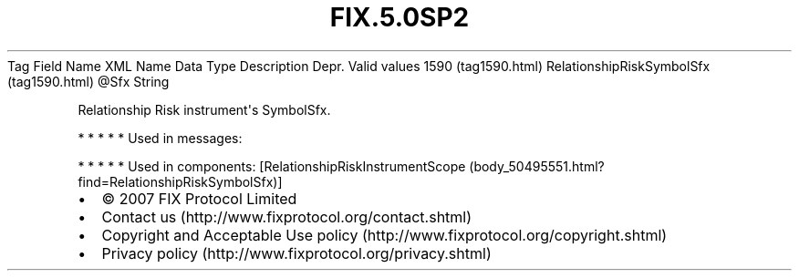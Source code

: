 .TH FIX.5.0SP2 "" "" "Tag #1590"
Tag
Field Name
XML Name
Data Type
Description
Depr.
Valid values
1590 (tag1590.html)
RelationshipRiskSymbolSfx (tag1590.html)
\@Sfx
String
.PP
Relationship Risk instrument\[aq]s SymbolSfx.
.PP
   *   *   *   *   *
Used in messages:
.PP
   *   *   *   *   *
Used in components:
[RelationshipRiskInstrumentScope (body_50495551.html?find=RelationshipRiskSymbolSfx)]

.PD 0
.P
.PD

.PP
.PP
.IP \[bu] 2
© 2007 FIX Protocol Limited
.IP \[bu] 2
Contact us (http://www.fixprotocol.org/contact.shtml)
.IP \[bu] 2
Copyright and Acceptable Use policy (http://www.fixprotocol.org/copyright.shtml)
.IP \[bu] 2
Privacy policy (http://www.fixprotocol.org/privacy.shtml)
